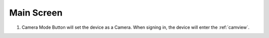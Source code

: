 .. _mainscreen:

Main Screen
+++++++++++


1. Camera Mode Button will set the device as a Camera. When signing in, the device will enter the :ref:`camview`.
